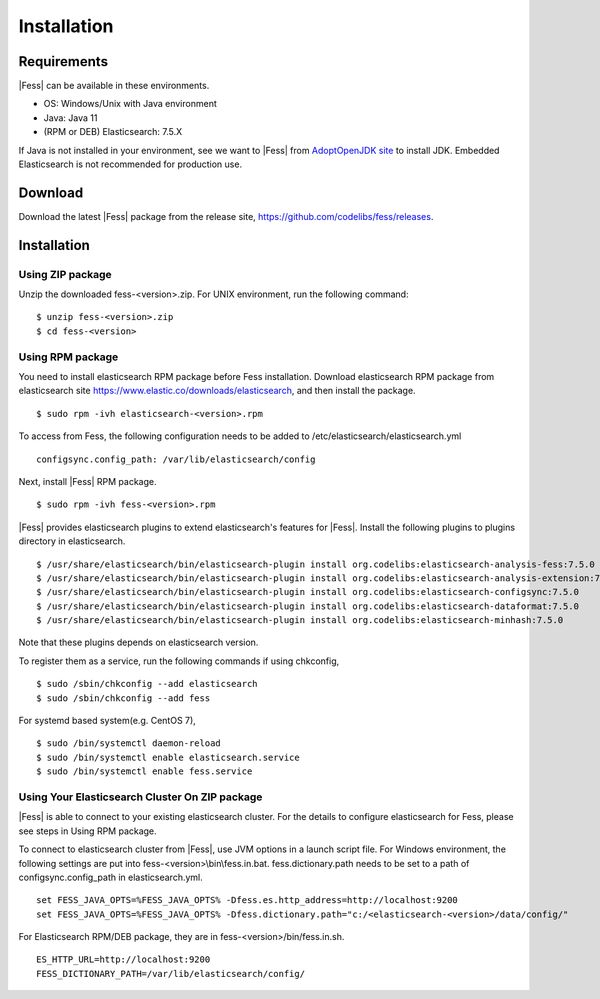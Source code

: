 ============
Installation
============

Requirements
============

|Fess| can be available in these environments.

-  OS: Windows/Unix with Java environment
-  Java: Java 11
-  (RPM or DEB) Elasticsearch: 7.5.X

If Java is not installed in your environment, see we want to |Fess| from `AdoptOpenJDK site <https://adoptopenjdk.net/>`__ to install JDK.
Embedded Elasticsearch is not recommended for production use.

Download
========

Download the latest |Fess| package from the release site, `https://github.com/codelibs/fess/releases <https://github.com/codelibs/fess/releases>`__.

Installation
============

Using ZIP package
-----------------

Unzip the downloaded fess-<version>.zip.
For UNIX environment, run the following command:

::

    $ unzip fess-<version>.zip
    $ cd fess-<version>

Using RPM package
-----------------

You need to install elasticsearch RPM package before Fess installation.
Download elasticsearch RPM package from elasticsearch site `https://www.elastic.co/downloads/elasticsearch <https://www.elastic.co/downloads/elasticsearch>`__, and then install the package.

::

    $ sudo rpm -ivh elasticsearch-<version>.rpm

To access from Fess, the following configuration needs to be added to /etc/elasticsearch/elasticsearch.yml

::

    configsync.config_path: /var/lib/elasticsearch/config

Next, install |Fess| RPM package.

::

    $ sudo rpm -ivh fess-<version>.rpm

|Fess| provides elasticsearch plugins to extend elasticsearch's features for |Fess|.
Install the following plugins to plugins directory in elasticsearch.

::

    $ /usr/share/elasticsearch/bin/elasticsearch-plugin install org.codelibs:elasticsearch-analysis-fess:7.5.0
    $ /usr/share/elasticsearch/bin/elasticsearch-plugin install org.codelibs:elasticsearch-analysis-extension:7.5.0
    $ /usr/share/elasticsearch/bin/elasticsearch-plugin install org.codelibs:elasticsearch-configsync:7.5.0
    $ /usr/share/elasticsearch/bin/elasticsearch-plugin install org.codelibs:elasticsearch-dataformat:7.5.0
    $ /usr/share/elasticsearch/bin/elasticsearch-plugin install org.codelibs:elasticsearch-minhash:7.5.0

Note that these plugins depends on elasticsearch version.

To register them as a service, run the following commands if using chkconfig,

::

    $ sudo /sbin/chkconfig --add elasticsearch
    $ sudo /sbin/chkconfig --add fess

For systemd based system(e.g. CentOS 7),

::

    $ sudo /bin/systemctl daemon-reload
    $ sudo /bin/systemctl enable elasticsearch.service
    $ sudo /bin/systemctl enable fess.service


Using Your Elasticsearch Cluster On ZIP package
-----------------------------------------------

|Fess| is able to connect to your existing elasticsearch cluster.
For the details to configure elasticsearch for Fess, please see steps in Using RPM package.

To connect to elasticsearch cluster from |Fess|, use JVM options in a launch script file.
For Windows environment, the following settings are put into fess-<version>\\bin\\fess.in.bat.
fess.dictionary.path needs to be set to a path of configsync.config_path in elasticsearch.yml.

::

    set FESS_JAVA_OPTS=%FESS_JAVA_OPTS% -Dfess.es.http_address=http://localhost:9200
    set FESS_JAVA_OPTS=%FESS_JAVA_OPTS% -Dfess.dictionary.path="c:/<elasticsearch-<version>/data/config/"

For Elasticsearch RPM/DEB package, they are in fess-<version>/bin/fess.in.sh.

::

    ES_HTTP_URL=http://localhost:9200
    FESS_DICTIONARY_PATH=/var/lib/elasticsearch/config/
